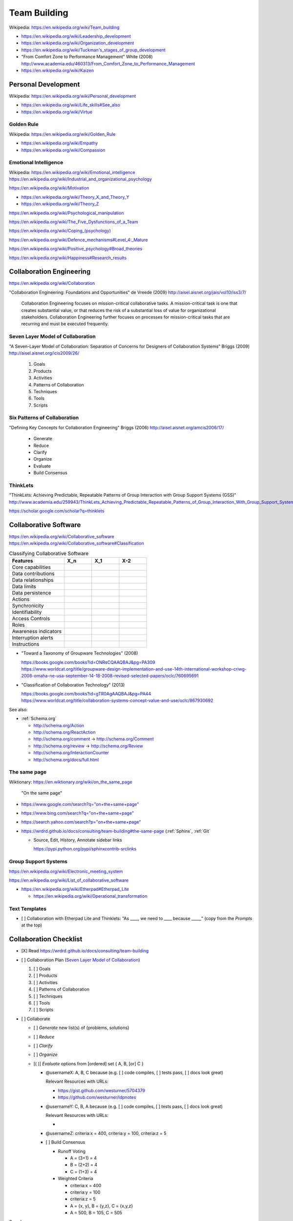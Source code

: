 
.. index:: Team Building
.. _team building:


Team Building
===============
| Wikipedia: https://en.wikipedia.org/wiki/Team_building

* https://en.wikipedia.org/wiki/Leadership_development
* https://en.wikipedia.org/wiki/Organization_development
* `<https://en.wikipedia.org/wiki/Tuckman's_stages_of_group_development>`__

* "From Comfort Zone to Performance Management" White (2008)
  http://www.academia.edu/460313/From_Comfort_Zone_to_Performance_Management

* https://en.wikipedia.org/wiki/Kaizen


.. index:: Personal Development
.. _personal development:

Personal Development
----------------------
| Wikipedia: https://en.wikipedia.org/wiki/Personal_development

* https://en.wikipedia.org/wiki/Life_skills#See_also
* https://en.wikipedia.org/wiki/Virtue


.. index:: Golden Rule
.. _golden rule:

Golden Rule
++++++++++++++
| Wikipedia: https://en.wikipedia.org/wiki/Golden_Rule

* https://en.wikipedia.org/wiki/Empathy
* https://en.wikipedia.org/wiki/Compassion


.. index:: Emotional Intelligence
.. _emotional intelligence:

Emotional Intelligence
++++++++++++++++++++++++
| Wikipedia: https://en.wikipedia.org/wiki/Emotional_intelligence
| https://en.wikipedia.org/wiki/Industrial_and_organizational_psychology

https://en.wikipedia.org/wiki/Motivation

* https://en.wikipedia.org/wiki/Theory_X_and_Theory_Y
* https://en.wikipedia.org/wiki/Theory_Z

https://en.wikipedia.org/wiki/Psychological_manipulation

https://en.wikipedia.org/wiki/The_Five_Dysfunctions_of_a_Team

`<https://en.wikipedia.org/wiki/Coping_(psychology)>`__

`<https://en.wikipedia.org/wiki/Defence_mechanisms#Level_4:_Mature>`__

https://en.wikipedia.org/wiki/Positive_psychology#Broad_theories

https://en.wikipedia.org/wiki/Happiness#Research_results


.. index:: Collaboration Engineering
.. _collaboration engineering:

Collaboration Engineering
---------------------------
https://en.wikipedia.org/wiki/Collaboration

"Collaboration Engineering: Foundations and Opportunities" de Vreede
(2009)
http://aisel.aisnet.org/jais/vol10/iss3/7/


    Collaboration Engineering focuses on mission-critical collaborative tasks.
    A mission-critical task is one that creates substantial value, or that 
    reduces the risk of a substantial loss of value for organizational
    stakeholders. Collaboration Engineering further focuses on processes
    for mission-critical tasks
    that are recurring and must be executed frequently.


.. index:: Seven Layer Model of Collaboration
.. _seven layer model of collaboration:

Seven Layer Model of Collaboration
++++++++++++++++++++++++++++++++++++
"A Seven-Layer Model of Collaboration:
Separation of Concerns for Designers of
Collaboration Systems" Briggs (2009)
http://aisel.aisnet.org/icis2009/26/

    1. Goals
    2. Products
    3. Activities
    4. Patterns of Collaboration
    5. Techniques
    6. Tools
    7. Scripts


.. index:: Six Patterns of Collaboration
.. _six patterns of collaboration:

Six Patterns of Collaboration
+++++++++++++++++++++++++++++++
"Defining Key Concepts for
Collaboration Engineering" Briggs (2006)
http://aisel.aisnet.org/amcis2006/17/

    - Generate
    - Reduce
    - Clarify
    - Organize
    - Evaluate
    - Build Consensus


.. index:: ThinkLets
.. _thinklets:

ThinkLets
+++++++++++

"ThinkLets: Achieving Predictable, Repeatable Patterns of
Group Interaction with Group Support Systems (GSS)"
`<http://www.academia.edu/259943/ThinkLets_Achieving_Predictable_Repeatable_Patterns_of_Group_Interaction_With_Group_Support_Systems_GSS_>`__

https://scholar.google.com/scholar?q=thinklets


.. index:: Collaborative Software
.. _collaborative software:

Collaborative Software
------------------------
| https://en.wikipedia.org/wiki/Collaborative_software
| https://en.wikipedia.org/wiki/Collaborative_software#Classification

.. list-table:: Classifying Collaborative Software
   :widths: 40 20 20 20
   :header-rows: 1
   :class: table-responsive table-striped

   * - Features
     - X_n
     - X_1
     - X-2
   * - Core capabilities
     -
     -
     -
   * - Data contributions
     -
     -
     -
   * - Data relationships
     -
     -
     -
   * - Data limits
     -
     -
     -
   * - Data persistence
     -
     -
     -
   * - Actions
     -
     -
     -
   * - Synchronicity
     -
     -
     -
   * - Identifiability
     -
     -
     -
   * - Access Controls
     -
     -
     -
   * - Roles
     -
     -
     -
   * - Awareness indicators
     -
     -
     -
   * - Interruption alerts
     -
     -
     -
   * - Instructions
     -
     -
     -

* "Toward a Taxonomy of Groupware Technologies" (2008)

  | https://books.google.com/books?id=ONRsCQAAQBAJ&pg=PA309
  | https://www.worldcat.org/title/groupware-design-implementation-and-use-14th-international-workshop-criwg-2008-omaha-ne-usa-september-14-18-2008-revised-selected-papers/oclc/760695691

  
* "Classification of Collaboration Technology" (2013)

  | https://books.google.com/books?id=gTR0AgAAQBAJ&pg=PA44
  | https://www.worldcat.org/title/collaboration-systems-concept-value-and-use/oclc/867930692

See also:

* :ref:`Schema.org` 

  * http://schema.org/Action
  * http://schema.org/ReactAction
  * http://schema.org/comment -> http://schema.org/Comment
  * http://schema.org/review -> http://schema.org/Review
  * http://schema.org/InteractionCounter
  * http://schema.org/docs/full.html



.. index:: The same page
.. _the same page:

The same page
+++++++++++++++
| Wiktionary: https://en.wiktionary.org/wiki/on_the_same_page

.. epigraph::

    "On the same page"

* `<https://www.google.com/search?q="on+the+same+page">`__
* `<https://www.bing.com/search?q="on+the+same+page">`__
* `<https://search.yahoo.com/search?p="on+the+same+page">`__
* https://wrdrd.github.io/docs/consulting/team-building#the-same-page
  (:ref:`Sphinx`, :ref:`Git`
  
  * Source, Edit, History, Annotate sidebar links

    https://pypi.python.org/pypi/sphinxcontrib-srclinks




Group Support Systems
++++++++++++++++++++++
https://en.wikipedia.org/wiki/Electronic_meeting_system

https://en.wikipedia.org/wiki/List_of_collaborative_software

* https://en.wikipedia.org/wiki/Etherpad#Etherpad_Lite

  * https://en.wikipedia.org/wiki/Operational_transformation


.. index:: Text Templates
.. _text-templates:

Text Templates
+++++++++++++++++
* [ ] Collaboration with Etherpad Lite and Thinklets:
  "As ____, we need to ____ because _____"
  (copy from the *Prompts* at the top)



.. index:: Collaboration Checklist
.. _collaboration checklist:

Collaboration Checklist
-------------------------

* [X] Read https://wrdrd.github.io/docs/consulting/team-building
* [ ] Collaboration Plan (`Seven Layer Model of Collaboration`_)

  1. [ ] Goals
  2. [ ] Products
  3. [ ] Activities
  4. [ ] Patterns of Collaboration
  5. [ ] Techniques
  6. [ ] Tools
  7. [ ] Scripts

* [ ] Collaborate

  + [ ] *Generate* new list(s) of {problems, solutions}
  + [ ] *Reduce*
  + [ ] *Clarify*
  + [ ] *Organize*
  + [( )] *Evaluate* options from [ordered] set { A, B, [or] C }

    + @usernameX: A, B, C because
      (e.g. [ ] code compiles, [ ] tests pass, [ ] docs look great)

      Relevant Resources with URLs:

      + https://gist.github.com/westurner/5704379
      + https://github.com/westurner/ldpnotes

    + @usernameY: C, B, A because
      (e.g. [ ] code compiles, [ ] tests pass, [ ] docs look great)

      Relevant Resources with URLs:

      *

    + @usernameZ: criteria:x = 400, criteria:y = 100, criteria:z = 5

    + [ ] Build Consensus

      * Runoff Voting

        + A = (3+1) = 4
        + B = (2+2) = 4
        + C = (1+3) = 4

      * Weighted Criteria

        + criteria:x = 400
        + criteria:y = 100
        + criteria:z = 5
        + A = {x, y}, B = {y,z}, C = {x,y,z}
        + A = 500, B = 105, C = 505


See also:

* :ref:`Software Engineering > Digital Stand Up Meeting
  <digital stand up meeting>`
* :ref:`collaboration plan`

